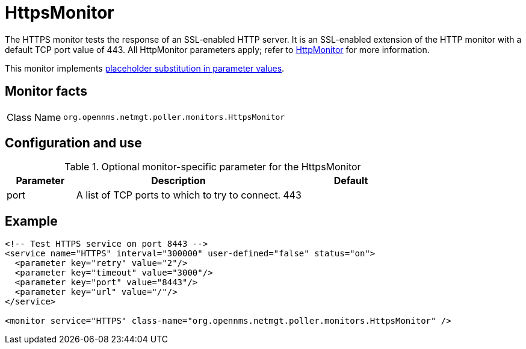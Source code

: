 
= HttpsMonitor

The HTTPS monitor tests the response of an SSL-enabled HTTP server.
It is an SSL-enabled extension of the HTTP monitor with a default TCP port value of 443.
All HttpMonitor parameters apply; refer to <<service-assurance/monitors/HttpMonitor.adoc#poller-http-monitor, HttpMonitor>> for more information.

This monitor implements <<service-assurance/monitors/introduction.adoc#ref-service-assurance-monitors-placeholder-substitution-parameters, placeholder substitution in parameter values>>.

== Monitor facts

[cols="1,7"]
|===
| Class Name
| `org.opennms.netmgt.poller.monitors.HttpsMonitor`
|===

== Configuration and use

.Optional monitor-specific parameter for the HttpsMonitor
[options="header"]
[cols="1,3,2"]
|===
| Parameter
| Description
| Default

| port
| A list of TCP ports to which to try to connect.
| 443
|===

== Example

[source, xml]
----
<!-- Test HTTPS service on port 8443 -->
<service name="HTTPS" interval="300000" user-defined="false" status="on">
  <parameter key="retry" value="2"/>
  <parameter key="timeout" value="3000"/>
  <parameter key="port" value="8443"/>
  <parameter key="url" value="/"/>
</service>

<monitor service="HTTPS" class-name="org.opennms.netmgt.poller.monitors.HttpsMonitor" />
----
